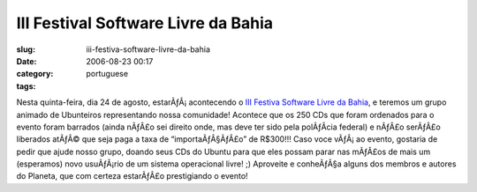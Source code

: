 III Festival Software Livre da Bahia
####################################
:slug: iii-festiva-software-livre-da-bahia
:date: 2006-08-23 00:17
:category:
:tags: portuguese

Nesta quinta-feira, dia 24 de agosto, estarÃƒÂ¡ acontecendo o `III
Festiva Software Livre da
Bahia <https://twiki.softwarelivre.org/bin/view/Festival3>`__, e teremos
um grupo animado de Ubunteiros representando nossa comunidade! Acontece
que os 250 CDs que foram ordenados para o evento foram barrados (ainda
nÃƒÂ£o sei direito onde, mas deve ter sido pela polÃƒÂ­cia federal) e
nÃƒÂ£o serÃƒÂ£o liberados atÃƒÂ© que seja paga a taxa de
“importaÃƒÂ§ÃƒÂ£o” de R$300!!! Caso voce vÃƒÂ¡ ao evento, gostaria de
pedir que ajude nosso grupo, doando seus CDs do Ubuntu para que eles
possam parar nas mÃƒÂ£os de mais um (esperamos) novo usuÃƒÂ¡rio de um
sistema operacional livre! ;) Aproveite e conheÃƒÂ§a alguns dos membros
e autores do Planeta, que com certeza estarÃƒÂ£o prestigiando o evento!
